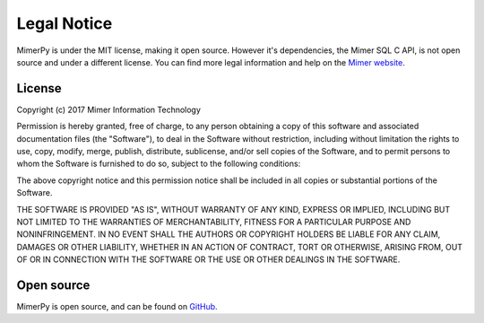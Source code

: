 ***************
Legal Notice
***************

.. _sec-legal-notice:

MimerPy is under the MIT license, making it open source. However it's
dependencies, the Mimer SQL C API, is not open source and under a
different license. You can find more legal information and help on the
`Mimer website`_.

.. _Mimer website: https://www.mimer.com

License
------------------------
Copyright (c) 2017 Mimer Information Technology

Permission is hereby granted, free of charge, to any person obtaining a copy
of this software and associated documentation files (the "Software"), to deal
in the Software without restriction, including without limitation the rights
to use, copy, modify, merge, publish, distribute, sublicense, and/or sell
copies of the Software, and to permit persons to whom the Software is
furnished to do so, subject to the following conditions:

The above copyright notice and this permission notice shall be included in all
copies or substantial portions of the Software.

THE SOFTWARE IS PROVIDED "AS IS", WITHOUT WARRANTY OF ANY KIND, EXPRESS OR
IMPLIED, INCLUDING BUT NOT LIMITED TO THE WARRANTIES OF MERCHANTABILITY,
FITNESS FOR A PARTICULAR PURPOSE AND NONINFRINGEMENT. IN NO EVENT SHALL THE
AUTHORS OR COPYRIGHT HOLDERS BE LIABLE FOR ANY CLAIM, DAMAGES OR OTHER
LIABILITY, WHETHER IN AN ACTION OF CONTRACT, TORT OR OTHERWISE, ARISING FROM,
OUT OF OR IN CONNECTION WITH THE SOFTWARE OR THE USE OR OTHER DEALINGS IN THE
SOFTWARE.

Open source
--------------

MimerPy is open source, and can be found on `GitHub`_.


.. _GitHub: https://github.com/mimersql/MimerPy
